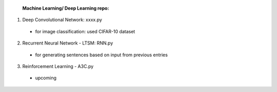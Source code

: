  **Machine Learning/ Deep Learning repo:**

1. Deep Convolutional Network: xxxx.py
  - for image classification: used CIFAR-10 dataset
  
2. Recurrent Neural Network - LTSM: RNN.py
  - for generating sentences based on input from previous entries
  
3. Reinforcement Learning - A3C.py
  - upcoming
